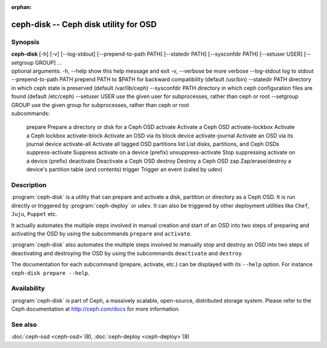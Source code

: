 :orphan:

===================================================================
 ceph-disk -- Ceph disk utility for OSD
===================================================================

.. program:: ceph-disk

Synopsis
========

| **ceph-disk** [-h] [-v] [--log-stdout] [--prepend-to-path PATH]
                [--statedir PATH] [--sysconfdir PATH]
                [--setuser USER] [--setgroup GROUP]
                ...

| optional arguments:
  -h, --help            show this help message and exit
  -v, --verbose         be more verbose
  --log-stdout          log to stdout
  --prepend-to-path PATH
                        prepend PATH to $PATH for backward compatibility (default /usr/bin)
  --statedir PATH       directory in which ceph state is preserved (default /var/lib/ceph)
  --sysconfdir PATH     directory in which ceph configuration files are found (default /etc/ceph)
  --setuser USER        use the given user for subprocesses, rather than ceph or root
  --setgroup GROUP      use the given group for subprocesses, rather than ceph or root

| subcommands:

    prepare              Prepare a directory or disk for a Ceph OSD
    activate             Activate a Ceph OSD
    activate-lockbox     Activate a Ceph lockbox
    activate-block       Activate an OSD via its block device
    activate-journal     Activate an OSD via its journal device
    activate-all         Activate all tagged OSD partitions
    list                 List disks, partitions, and Ceph OSDs
    suppress-activate    Suppress activate on a device (prefix)
    unsuppress-activate  Stop suppressing activate on a device (prefix)
    deactivate           Deactivate a Ceph OSD
    destroy              Destroy a Ceph OSD
    zap                  Zap/erase/destroy a device's partition table (and contents)
    trigger              Trigger an event (caled by udev)

Description
===========

:program:`ceph-disk` is a utility that can prepare and activate a disk, partition or
directory as a Ceph OSD. It is run directly or triggered by :program:`ceph-deploy`
or ``udev``. It can also be triggered by other deployment utilities like ``Chef``,
``Juju``, ``Puppet`` etc.

It actually automates the multiple steps involved in manual creation and start
of an OSD into two steps of preparing and activating the OSD by using the
subcommands ``prepare`` and ``activate``.

:program:`ceph-disk` also automates the multiple steps involved to manually stop
and destroy an OSD into two steps of deactivating and destroying the OSD by using
the subcommands ``deactivate`` and ``destroy``.

The documentation for each subcommand (prepare, activate, etc.) can be displayed
with its ``--help`` option. For instance ``ceph-disk prepare --help``.

Availability
============

:program:`ceph-disk` is part of Ceph, a massively scalable, open-source, distributed storage system. Please refer to
the Ceph documentation at http://ceph.com/docs for more information.

See also
========

:doc:`ceph-osd <ceph-osd>`\(8),
:doc:`ceph-deploy <ceph-deploy>`\(8)

